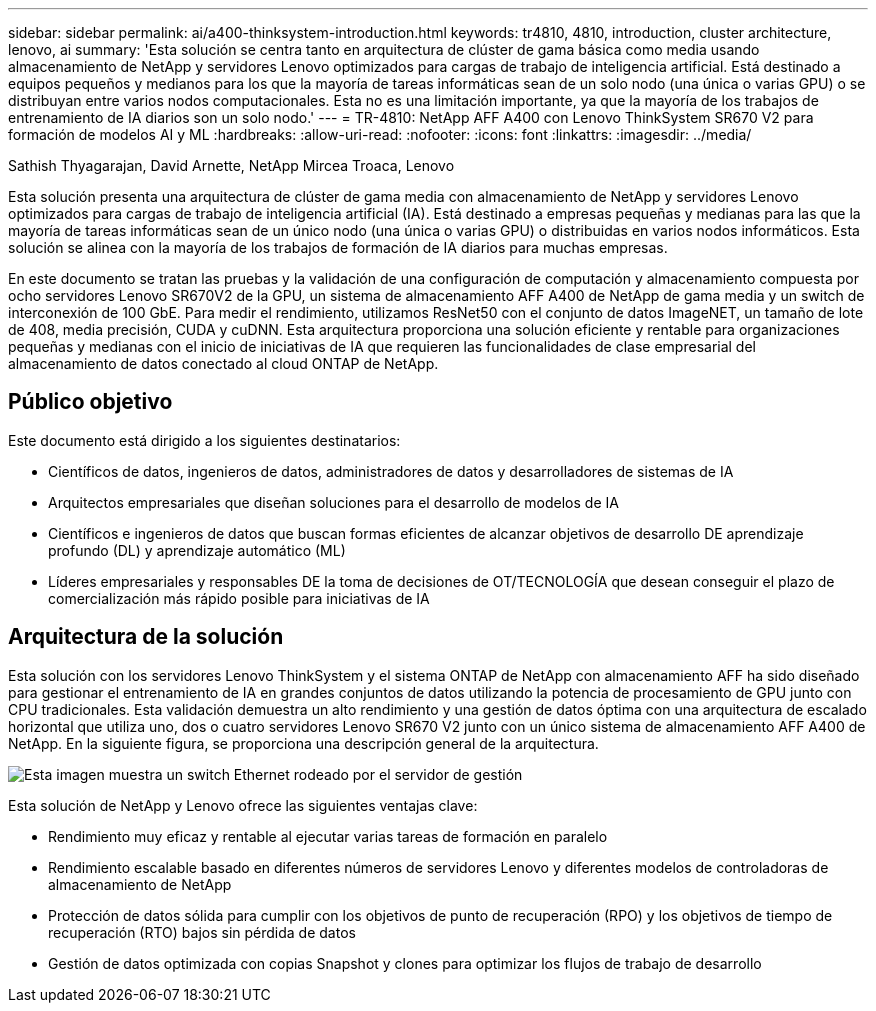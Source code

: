 ---
sidebar: sidebar 
permalink: ai/a400-thinksystem-introduction.html 
keywords: tr4810, 4810, introduction, cluster architecture, lenovo, ai 
summary: 'Esta solución se centra tanto en arquitectura de clúster de gama básica como media usando almacenamiento de NetApp y servidores Lenovo optimizados para cargas de trabajo de inteligencia artificial. Está destinado a equipos pequeños y medianos para los que la mayoría de tareas informáticas sean de un solo nodo (una única o varias GPU) o se distribuyan entre varios nodos computacionales. Esta no es una limitación importante, ya que la mayoría de los trabajos de entrenamiento de IA diarios son un solo nodo.' 
---
= TR-4810: NetApp AFF A400 con Lenovo ThinkSystem SR670 V2 para formación de modelos AI y ML
:hardbreaks:
:allow-uri-read: 
:nofooter: 
:icons: font
:linkattrs: 
:imagesdir: ../media/


Sathish Thyagarajan, David Arnette, NetApp Mircea Troaca, Lenovo

[role="lead"]
Esta solución presenta una arquitectura de clúster de gama media con almacenamiento de NetApp y servidores Lenovo optimizados para cargas de trabajo de inteligencia artificial (IA). Está destinado a empresas pequeñas y medianas para las que la mayoría de tareas informáticas sean de un único nodo (una única o varias GPU) o distribuidas en varios nodos informáticos. Esta solución se alinea con la mayoría de los trabajos de formación de IA diarios para muchas empresas.

En este documento se tratan las pruebas y la validación de una configuración de computación y almacenamiento compuesta por ocho servidores Lenovo SR670V2 de la GPU, un sistema de almacenamiento AFF A400 de NetApp de gama media y un switch de interconexión de 100 GbE. Para medir el rendimiento, utilizamos ResNet50 con el conjunto de datos ImageNET, un tamaño de lote de 408, media precisión, CUDA y cuDNN. Esta arquitectura proporciona una solución eficiente y rentable para organizaciones pequeñas y medianas con el inicio de iniciativas de IA que requieren las funcionalidades de clase empresarial del almacenamiento de datos conectado al cloud ONTAP de NetApp.



== Público objetivo

Este documento está dirigido a los siguientes destinatarios:

* Científicos de datos, ingenieros de datos, administradores de datos y desarrolladores de sistemas de IA
* Arquitectos empresariales que diseñan soluciones para el desarrollo de modelos de IA
* Científicos e ingenieros de datos que buscan formas eficientes de alcanzar objetivos de desarrollo DE aprendizaje profundo (DL) y aprendizaje automático (ML)
* Líderes empresariales y responsables DE la toma de decisiones de OT/TECNOLOGÍA que desean conseguir el plazo de comercialización más rápido posible para iniciativas de IA




== Arquitectura de la solución

Esta solución con los servidores Lenovo ThinkSystem y el sistema ONTAP de NetApp con almacenamiento AFF ha sido diseñado para gestionar el entrenamiento de IA en grandes conjuntos de datos utilizando la potencia de procesamiento de GPU junto con CPU tradicionales. Esta validación demuestra un alto rendimiento y una gestión de datos óptima con una arquitectura de escalado horizontal que utiliza uno, dos o cuatro servidores Lenovo SR670 V2 junto con un único sistema de almacenamiento AFF A400 de NetApp. En la siguiente figura, se proporciona una descripción general de la arquitectura.

image::a400-thinksystem-image2.png[Esta imagen muestra un switch Ethernet rodeado por el servidor de gestión]

Esta solución de NetApp y Lenovo ofrece las siguientes ventajas clave:

* Rendimiento muy eficaz y rentable al ejecutar varias tareas de formación en paralelo
* Rendimiento escalable basado en diferentes números de servidores Lenovo y diferentes modelos de controladoras de almacenamiento de NetApp
* Protección de datos sólida para cumplir con los objetivos de punto de recuperación (RPO) y los objetivos de tiempo de recuperación (RTO) bajos sin pérdida de datos
* Gestión de datos optimizada con copias Snapshot y clones para optimizar los flujos de trabajo de desarrollo

